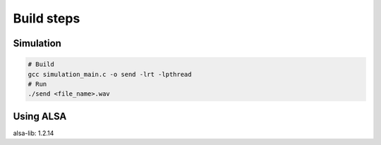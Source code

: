 Build steps
===========

Simulation
-----------

.. code-block:: console

    # Build
    gcc simulation_main.c -o send -lrt -lpthread
    # Run 
    ./send <file_name>.wav

Using ALSA
-----------
alsa-lib: 1.2.14

.. code-block:: console
    # Build alsa-lib
    tar -xvjf alsa-lib-1.2.14.tar.bz2
    cd alsa-lib-1.2.14
    ./configure --host=arm-linux && make install -j$(nproc)
    # Build linux app
    gcc record_main.c -o record -lrt -lpthread -lasound
    # Get the soundcard information
    arecord -l
    # User guide
    ./record --h
    # Run application (for ex, using Card #1, Subdevice #0)
    ./record hw:1,0

